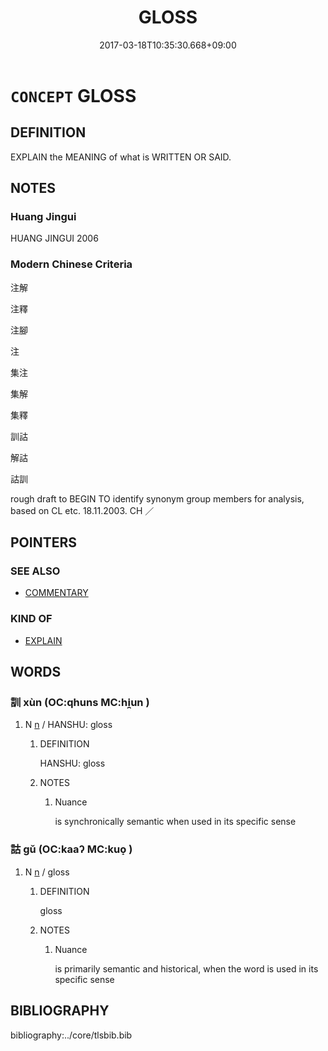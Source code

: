 # -*- mode: mandoku-tls-view -*-
#+TITLE: GLOSS
#+DATE: 2017-03-18T10:35:30.668+09:00        
#+STARTUP: content
* =CONCEPT= GLOSS
:PROPERTIES:
:CUSTOM_ID: uuid-89ac84a3-1355-439d-bbf1-8f49649aa266
:SYNONYM+:  COMMENTARY
:TR_ZH: 注解
:TR_OCH: 訓
:END:
** DEFINITION

EXPLAIN the MEANING of what is WRITTEN OR SAID.

** NOTES

*** Huang Jingui
HUANG JINGUI 2006

*** Modern Chinese Criteria
注解

注釋

注腳

注

集注

集解

集釋

訓詁

解詁

詁訓

rough draft to BEGIN TO identify synonym group members for analysis, based on CL etc. 18.11.2003. CH ／

** POINTERS
*** SEE ALSO
 - [[tls:concept:COMMENTARY][COMMENTARY]]

*** KIND OF
 - [[tls:concept:EXPLAIN][EXPLAIN]]

** WORDS
   :PROPERTIES:
   :VISIBILITY: children
   :END:
*** 訓 xùn (OC:qhuns MC:hi̯un )
:PROPERTIES:
:CUSTOM_ID: uuid-c6b85fbf-43f5-456c-b90f-24bf153695b0
:Char+: 訓(149,3/10) 
:GY_IDS+: uuid-362363e8-c150-4437-856a-35163f878f78
:PY+: xùn     
:OC+: qhuns     
:MC+: hi̯un     
:END: 
**** N [[tls:syn-func::#uuid-8717712d-14a4-4ae2-be7a-6e18e61d929b][n]] / HANSHU: gloss
:PROPERTIES:
:CUSTOM_ID: uuid-e9a99137-ca52-48df-8afa-4a5f68cc26cf
:END:
****** DEFINITION

HANSHU: gloss

****** NOTES

******* Nuance
is synchronically semantic when used in its specific sense

*** 詁 gǔ (OC:kaaʔ MC:kuo̝ )
:PROPERTIES:
:CUSTOM_ID: uuid-82718851-662f-47d1-afda-bc89152ed2dc
:Char+: 詁(149,5/12) 
:GY_IDS+: uuid-ccda0eab-9c94-403b-9b29-609a2fc152d5
:PY+: gǔ     
:OC+: kaaʔ     
:MC+: kuo̝     
:END: 
**** N [[tls:syn-func::#uuid-8717712d-14a4-4ae2-be7a-6e18e61d929b][n]] / gloss
:PROPERTIES:
:CUSTOM_ID: uuid-bf1ec5d9-ac53-4e57-963d-72065c590b51
:END:
****** DEFINITION

gloss

****** NOTES

******* Nuance
is primarily semantic and historical, when the word is used in its specific sense

** BIBLIOGRAPHY
bibliography:../core/tlsbib.bib
